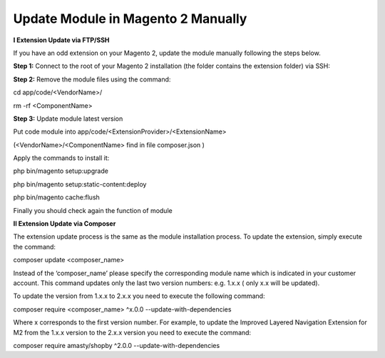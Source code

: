 Update Module in Magento 2 Manually
==========================================================

**I Extension Update via FTP/SSH**


If you have an odd extension on your Magento 2, update the module manually following the steps below.

**Step 1:** Connect to the root of your Magento 2 installation (the folder contains the extension folder) via SSH:

**Step 2:** Remove the module files using the command:

cd app/code/<VendorName>/

rm -rf <ComponentName>

**Step 3:** Update module latest version

Put code module into app/code/<ExtensionProvider>/<ExtensionName>

(<VendorName>/<ComponentName> find in file composer.json )

.. image:: images/update-module-m2.PNG

Apply the commands to install it:

php bin/magento setup:upgrade

php bin/magento setup:static-content:deploy

php bin/magento cache:flush

Finally you should check again the function of module

**II Extension Update via Composer**


The extension update process is the same as the module installation process. To update the extension, simply execute the command:


composer update  <composer_name>


Instead of the ‘composer_name’ please specify the corresponding module name which is indicated in your customer account. This command updates only the last two version numbers: e.g. 1.x.x ( only x.x will be updated).

To update the version from 1.x.x to 2.x.x you need to execute the following command:


composer require <composer_name> ^x.0.0 --update-with-dependencies


Where x corresponds to the first version number. For example, to update the Improved Layered Navigation Extension for M2 from the 1.x.x version to the 2.x.x version you need to execute the command:


composer require amasty/shopby ^2.0.0 --update-with-dependencies
